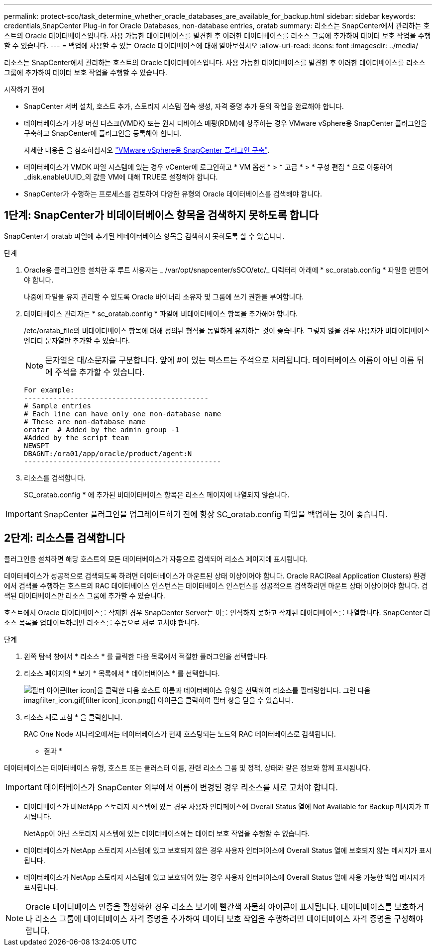 ---
permalink: protect-sco/task_determine_whether_oracle_databases_are_available_for_backup.html 
sidebar: sidebar 
keywords: credentials,SnapCenter Plug-in for Oracle Databases, non-database entries, oratab 
summary: 리소스는 SnapCenter에서 관리하는 호스트의 Oracle 데이터베이스입니다. 사용 가능한 데이터베이스를 발견한 후 이러한 데이터베이스를 리소스 그룹에 추가하여 데이터 보호 작업을 수행할 수 있습니다. 
---
= 백업에 사용할 수 있는 Oracle 데이터베이스에 대해 알아보십시오
:allow-uri-read: 
:icons: font
:imagesdir: ../media/


[role="lead"]
리소스는 SnapCenter에서 관리하는 호스트의 Oracle 데이터베이스입니다. 사용 가능한 데이터베이스를 발견한 후 이러한 데이터베이스를 리소스 그룹에 추가하여 데이터 보호 작업을 수행할 수 있습니다.

.시작하기 전에
* SnapCenter 서버 설치, 호스트 추가, 스토리지 시스템 접속 생성, 자격 증명 추가 등의 작업을 완료해야 합니다.
* 데이터베이스가 가상 머신 디스크(VMDK) 또는 원시 디바이스 매핑(RDM)에 상주하는 경우 VMware vSphere용 SnapCenter 플러그인을 구축하고 SnapCenter에 플러그인을 등록해야 합니다.
+
자세한 내용은 을 참조하십시오 https://docs.netapp.com/us-en/sc-plugin-vmware-vsphere/scpivs44_deploy_snapcenter_plug-in_for_vmware_vsphere.html["VMware vSphere용 SnapCenter 플러그인 구축"^].

* 데이터베이스가 VMDK 파일 시스템에 있는 경우 vCenter에 로그인하고 * VM 옵션 * > * 고급 * > * 구성 편집 * 으로 이동하여 _disk.enableUUID_의 값을 VM에 대해 TRUE로 설정해야 합니다.
* SnapCenter가 수행하는 프로세스를 검토하여 다양한 유형의 Oracle 데이터베이스를 검색해야 합니다.




== 1단계: SnapCenter가 비데이터베이스 항목을 검색하지 못하도록 합니다

SnapCenter가 oratab 파일에 추가된 비데이터베이스 항목을 검색하지 못하도록 할 수 있습니다.

.단계
. Oracle용 플러그인을 설치한 후 루트 사용자는 _ /var/opt/snapcenter/sSCO/etc/_ 디렉터리 아래에 * sc_oratab.config * 파일을 만들어야 합니다.
+
나중에 파일을 유지 관리할 수 있도록 Oracle 바이너리 소유자 및 그룹에 쓰기 권한을 부여합니다.

. 데이터베이스 관리자는 * sc_oratab.config * 파일에 비데이터베이스 항목을 추가해야 합니다.
+
/etc/oratab_file의 비데이터베이스 항목에 대해 정의된 형식을 동일하게 유지하는 것이 좋습니다. 그렇지 않을 경우 사용자가 비데이터베이스 엔터티 문자열만 추가할 수 있습니다.

+

NOTE: 문자열은 대/소문자를 구분합니다. 앞에 #이 있는 텍스트는 주석으로 처리됩니다. 데이터베이스 이름이 아닌 이름 뒤에 주석을 추가할 수 있습니다.

+
....
For example:
--------------------------------------------
# Sample entries
# Each line can have only one non-database name
# These are non-database name
oratar  # Added by the admin group -1
#Added by the script team
NEWSPT
DBAGNT:/ora01/app/oracle/product/agent:N
-----------------------------------------------
....
. 리소스를 검색합니다.
+
SC_oratab.config * 에 추가된 비데이터베이스 항목은 리소스 페이지에 나열되지 않습니다.




IMPORTANT: SnapCenter 플러그인을 업그레이드하기 전에 항상 SC_oratab.config 파일을 백업하는 것이 좋습니다.



== 2단계: 리소스를 검색합니다

플러그인을 설치하면 해당 호스트의 모든 데이터베이스가 자동으로 검색되어 리소스 페이지에 표시됩니다.

데이터베이스가 성공적으로 검색되도록 하려면 데이터베이스가 마운트된 상태 이상이어야 합니다. Oracle RAC(Real Application Clusters) 환경에서 검색을 수행하는 호스트의 RAC 데이터베이스 인스턴스는 데이터베이스 인스턴스를 성공적으로 검색하려면 마운트 상태 이상이어야 합니다. 검색된 데이터베이스만 리소스 그룹에 추가할 수 있습니다.

호스트에서 Oracle 데이터베이스를 삭제한 경우 SnapCenter Server는 이를 인식하지 못하고 삭제된 데이터베이스를 나열합니다. SnapCenter 리소스 목록을 업데이트하려면 리소스를 수동으로 새로 고쳐야 합니다.

.단계
. 왼쪽 탐색 창에서 * 리소스 * 를 클릭한 다음 목록에서 적절한 플러그인을 선택합니다.
. 리소스 페이지의 * 보기 * 목록에서 * 데이터베이스 * 를 선택합니다.
+
image:../media/filter_icon.gif["필터 아이콘"]Ilter icon]을 클릭한 다음 호스트 이름과 데이터베이스 유형을 선택하여 리소스를 필터링합니다. 그런 다음 imagfilter_icon.gif[filter icon]_icon.png[] 아이콘을 클릭하여 필터 창을 닫을 수 있습니다.

. 리소스 새로 고침 * 을 클릭합니다.
+
RAC One Node 시나리오에서는 데이터베이스가 현재 호스팅되는 노드의 RAC 데이터베이스로 검색됩니다.



* 결과 *

데이터베이스는 데이터베이스 유형, 호스트 또는 클러스터 이름, 관련 리소스 그룹 및 정책, 상태와 같은 정보와 함께 표시됩니다.


IMPORTANT: 데이터베이스가 SnapCenter 외부에서 이름이 변경된 경우 리소스를 새로 고쳐야 합니다.

* 데이터베이스가 비NetApp 스토리지 시스템에 있는 경우 사용자 인터페이스에 Overall Status 열에 Not Available for Backup 메시지가 표시됩니다.
+
NetApp이 아닌 스토리지 시스템에 있는 데이터베이스에는 데이터 보호 작업을 수행할 수 없습니다.

* 데이터베이스가 NetApp 스토리지 시스템에 있고 보호되지 않은 경우 사용자 인터페이스에 Overall Status 열에 보호되지 않는 메시지가 표시됩니다.
* 데이터베이스가 NetApp 스토리지 시스템에 있고 보호되어 있는 경우 사용자 인터페이스에 Overall Status 열에 사용 가능한 백업 메시지가 표시됩니다.



NOTE: Oracle 데이터베이스 인증을 활성화한 경우 리소스 보기에 빨간색 자물쇠 아이콘이 표시됩니다. 데이터베이스를 보호하거나 리소스 그룹에 데이터베이스 자격 증명을 추가하여 데이터 보호 작업을 수행하려면 데이터베이스 자격 증명을 구성해야 합니다.
